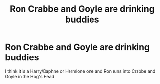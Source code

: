 #+TITLE: Ron Crabbe and Goyle are drinking buddies

* Ron Crabbe and Goyle are drinking buddies
:PROPERTIES:
:Author: Scarlet_maximoff
:Score: 3
:DateUnix: 1613937077.0
:DateShort: 2021-Feb-21
:FlairText: What's That Fic?
:END:
I think it is a Harry/Daphne or Hermione one and Ron runs into Crabbe and Goyle in the Hog's Head


